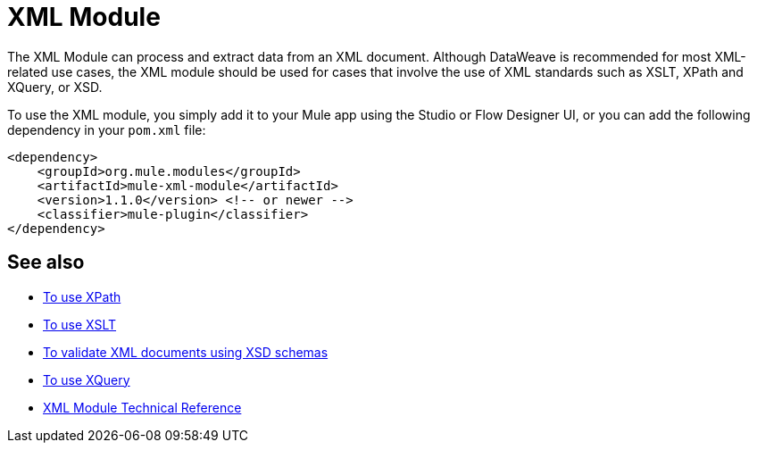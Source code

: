 = XML Module
:keywords: XML, xpath, xslt, xquery, XSD, validation

//TODO: IS THERE A RELEASE NOT FOR THIS?
//* Release Notes:

The XML Module can process and extract data from an XML document. Although DataWeave is recommended for most XML-related use cases, the XML module should be used for cases that involve the use of XML standards such as XSLT, XPath and XQuery, or XSD.

To use the XML module, you simply add it to your Mule app using the Studio or Flow Designer UI, or you can add the following dependency in your `pom.xml` file:

[source,XML,linenums]
----
<dependency>
    <groupId>org.mule.modules</groupId>
    <artifactId>mule-xml-module</artifactId>
    <version>1.1.0</version> <!-- or newer -->
    <classifier>mule-plugin</classifier>
</dependency>
----

== See also

* link:xml-xpath[To use XPath]
* link:xml-xslt[To use XSLT]
* link:xml-schema-validation[To validate XML documents using XSD schemas]
* link:xml-xquery[To use XQuery]
* link:xml-reference[XML Module Technical Reference]
